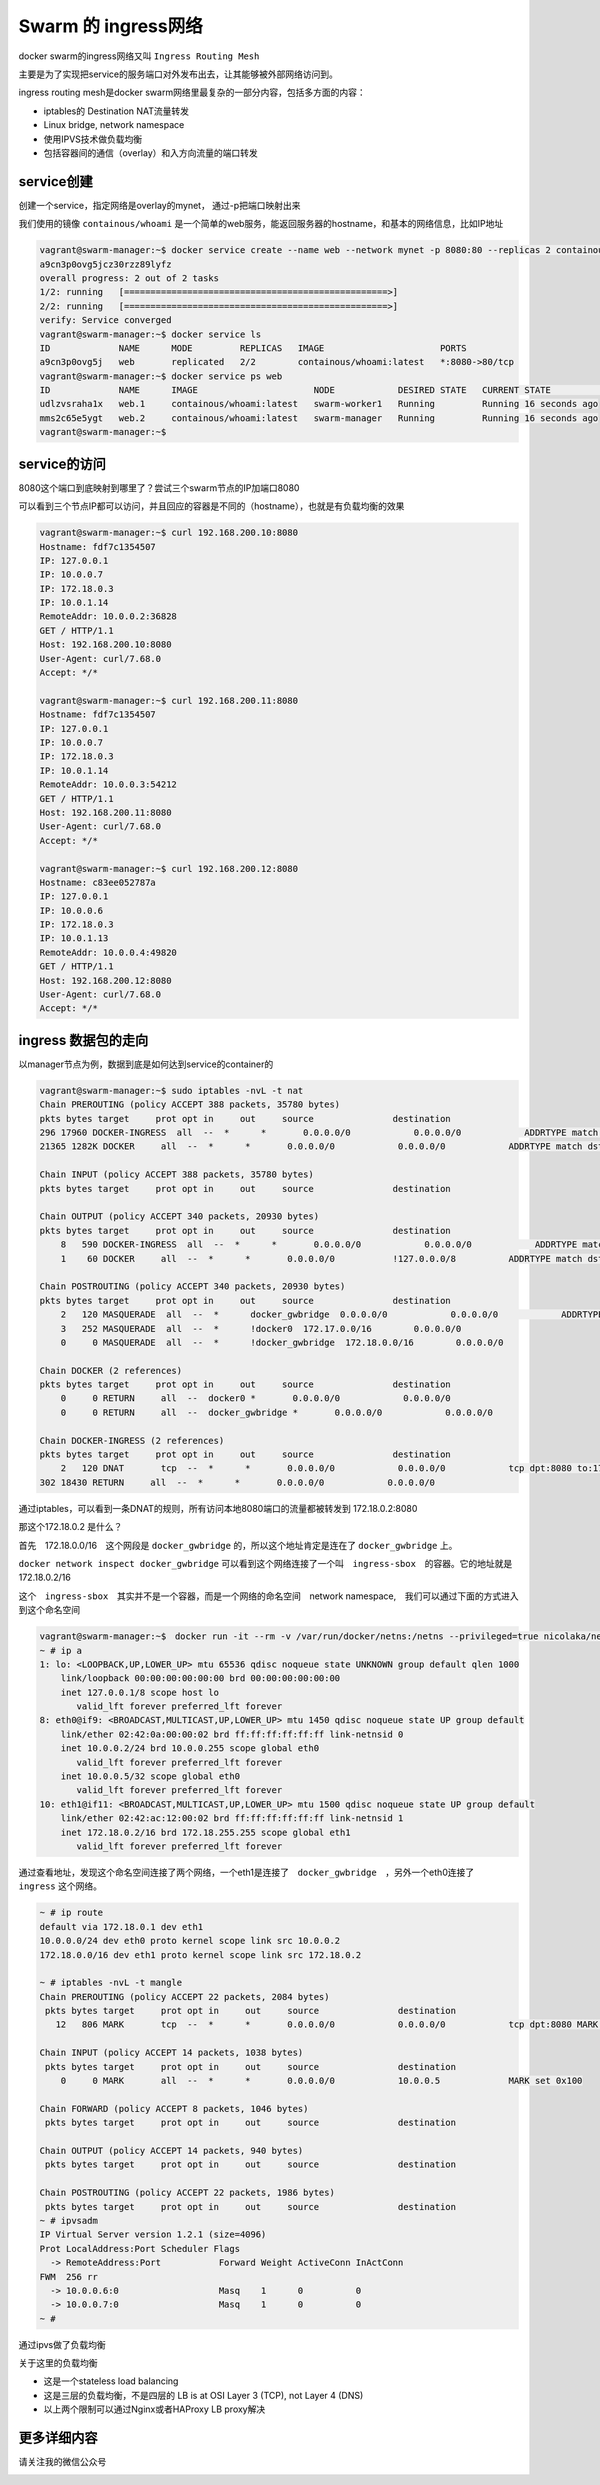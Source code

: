 Swarm 的 ingress网络
===========================

docker swarm的ingress网络又叫 ``Ingress Routing Mesh``

主要是为了实现把service的服务端口对外发布出去，让其能够被外部网络访问到。

ingress routing mesh是docker swarm网络里最复杂的一部分内容，包括多方面的内容：

- iptables的 Destination NAT流量转发
- Linux bridge, network namespace
- 使用IPVS技术做负载均衡
- 包括容器间的通信（overlay）和入方向流量的端口转发


service创建
---------------

创建一个service，指定网络是overlay的mynet， 通过-p把端口映射出来

我们使用的镜像 ``containous/whoami`` 是一个简单的web服务，能返回服务器的hostname，和基本的网络信息，比如IP地址

.. code-block:: bash

    vagrant@swarm-manager:~$ docker service create --name web --network mynet -p 8080:80 --replicas 2 containous/whoami
    a9cn3p0ovg5jcz30rzz89lyfz
    overall progress: 2 out of 2 tasks
    1/2: running   [==================================================>]
    2/2: running   [==================================================>]
    verify: Service converged
    vagrant@swarm-manager:~$ docker service ls
    ID             NAME      MODE         REPLICAS   IMAGE                      PORTS
    a9cn3p0ovg5j   web       replicated   2/2        containous/whoami:latest   *:8080->80/tcp
    vagrant@swarm-manager:~$ docker service ps web
    ID             NAME      IMAGE                      NODE            DESIRED STATE   CURRENT STATE            ERROR     PORTS
    udlzvsraha1x   web.1     containous/whoami:latest   swarm-worker1   Running         Running 16 seconds ago
    mms2c65e5ygt   web.2     containous/whoami:latest   swarm-manager   Running         Running 16 seconds ago
    vagrant@swarm-manager:~$

service的访问
------------------

8080这个端口到底映射到哪里了？尝试三个swarm节点的IP加端口8080

可以看到三个节点IP都可以访问，并且回应的容器是不同的（hostname），也就是有负载均衡的效果

.. code-block:: bash

    vagrant@swarm-manager:~$ curl 192.168.200.10:8080
    Hostname: fdf7c1354507
    IP: 127.0.0.1
    IP: 10.0.0.7
    IP: 172.18.0.3
    IP: 10.0.1.14
    RemoteAddr: 10.0.0.2:36828
    GET / HTTP/1.1
    Host: 192.168.200.10:8080
    User-Agent: curl/7.68.0
    Accept: */*

    vagrant@swarm-manager:~$ curl 192.168.200.11:8080
    Hostname: fdf7c1354507
    IP: 127.0.0.1
    IP: 10.0.0.7
    IP: 172.18.0.3
    IP: 10.0.1.14
    RemoteAddr: 10.0.0.3:54212
    GET / HTTP/1.1
    Host: 192.168.200.11:8080
    User-Agent: curl/7.68.0
    Accept: */*

    vagrant@swarm-manager:~$ curl 192.168.200.12:8080
    Hostname: c83ee052787a
    IP: 127.0.0.1
    IP: 10.0.0.6
    IP: 172.18.0.3
    IP: 10.0.1.13
    RemoteAddr: 10.0.0.4:49820
    GET / HTTP/1.1
    Host: 192.168.200.12:8080
    User-Agent: curl/7.68.0
    Accept: */*


.. image:: ../_static/docker-swarm/swarm-ingress-logic.PNG
    :alt: docker-swarm-ingress-logic


ingress 数据包的走向
------------------------

以manager节点为例，数据到底是如何达到service的container的


.. code-block:: bash

    vagrant@swarm-manager:~$ sudo iptables -nvL -t nat
    Chain PREROUTING (policy ACCEPT 388 packets, 35780 bytes)
    pkts bytes target     prot opt in     out     source               destination
    296 17960 DOCKER-INGRESS  all  --  *      *       0.0.0.0/0            0.0.0.0/0            ADDRTYPE match dst-type LOCAL
    21365 1282K DOCKER     all  --  *      *       0.0.0.0/0            0.0.0.0/0            ADDRTYPE match dst-type LOCAL

    Chain INPUT (policy ACCEPT 388 packets, 35780 bytes)
    pkts bytes target     prot opt in     out     source               destination

    Chain OUTPUT (policy ACCEPT 340 packets, 20930 bytes)
    pkts bytes target     prot opt in     out     source               destination
        8   590 DOCKER-INGRESS  all  --  *      *       0.0.0.0/0            0.0.0.0/0            ADDRTYPE match dst-type LOCAL
        1    60 DOCKER     all  --  *      *       0.0.0.0/0           !127.0.0.0/8          ADDRTYPE match dst-type LOCAL

    Chain POSTROUTING (policy ACCEPT 340 packets, 20930 bytes)
    pkts bytes target     prot opt in     out     source               destination
        2   120 MASQUERADE  all  --  *      docker_gwbridge  0.0.0.0/0            0.0.0.0/0            ADDRTYPE match src-type LOCAL
        3   252 MASQUERADE  all  --  *      !docker0  172.17.0.0/16        0.0.0.0/0
        0     0 MASQUERADE  all  --  *      !docker_gwbridge  172.18.0.0/16        0.0.0.0/0

    Chain DOCKER (2 references)
    pkts bytes target     prot opt in     out     source               destination
        0     0 RETURN     all  --  docker0 *       0.0.0.0/0            0.0.0.0/0
        0     0 RETURN     all  --  docker_gwbridge *       0.0.0.0/0            0.0.0.0/0

    Chain DOCKER-INGRESS (2 references)
    pkts bytes target     prot opt in     out     source               destination
        2   120 DNAT       tcp  --  *      *       0.0.0.0/0            0.0.0.0/0            tcp dpt:8080 to:172.18.0.2:8080
    302 18430 RETURN     all  --  *      *       0.0.0.0/0            0.0.0.0/0

通过iptables，可以看到一条DNAT的规则，所有访问本地8080端口的流量都被转发到 172.18.0.2:8080 

那这个172.18.0.2 是什么？

首先　172.18.0.0/16　这个网段是 ``docker_gwbridge`` 的，所以这个地址肯定是连在了 ``docker_gwbridge`` 上。


``docker network inspect docker_gwbridge`` 可以看到这个网络连接了一个叫　``ingress-sbox``　的容器。它的地址就是　172.18.0.2/16


这个　``ingress-sbox``　其实并不是一个容器，而是一个网络的命名空间　network namespace,　我们可以通过下面的方式进入到这个命名空间


.. code-block:: bash

    vagrant@swarm-manager:~$　docker run -it --rm -v /var/run/docker/netns:/netns --privileged=true nicolaka/netshoot nsenter --net=/netns/ingress_sbox sh
    ~ # ip a
    1: lo: <LOOPBACK,UP,LOWER_UP> mtu 65536 qdisc noqueue state UNKNOWN group default qlen 1000
        link/loopback 00:00:00:00:00:00 brd 00:00:00:00:00:00
        inet 127.0.0.1/8 scope host lo
           valid_lft forever preferred_lft forever
    8: eth0@if9: <BROADCAST,MULTICAST,UP,LOWER_UP> mtu 1450 qdisc noqueue state UP group default
        link/ether 02:42:0a:00:00:02 brd ff:ff:ff:ff:ff:ff link-netnsid 0
        inet 10.0.0.2/24 brd 10.0.0.255 scope global eth0
           valid_lft forever preferred_lft forever
        inet 10.0.0.5/32 scope global eth0
           valid_lft forever preferred_lft forever
    10: eth1@if11: <BROADCAST,MULTICAST,UP,LOWER_UP> mtu 1500 qdisc noqueue state UP group default
        link/ether 02:42:ac:12:00:02 brd ff:ff:ff:ff:ff:ff link-netnsid 1
        inet 172.18.0.2/16 brd 172.18.255.255 scope global eth1
           valid_lft forever preferred_lft forever

通过查看地址，发现这个命名空间连接了两个网络，一个eth1是连接了　``docker_gwbridge``　，另外一个eth0连接了　``ingress`` 这个网络。


.. code-block:: bash

    ~ # ip route
    default via 172.18.0.1 dev eth1
    10.0.0.0/24 dev eth0 proto kernel scope link src 10.0.0.2
    172.18.0.0/16 dev eth1 proto kernel scope link src 172.18.0.2

    ~ # iptables -nvL -t mangle
    Chain PREROUTING (policy ACCEPT 22 packets, 2084 bytes)
     pkts bytes target     prot opt in     out     source               destination
       12   806 MARK       tcp  --  *      *       0.0.0.0/0            0.0.0.0/0            tcp dpt:8080 MARK set 0x100
    
    Chain INPUT (policy ACCEPT 14 packets, 1038 bytes)
     pkts bytes target     prot opt in     out     source               destination
        0     0 MARK       all  --  *      *       0.0.0.0/0            10.0.0.5             MARK set 0x100
    
    Chain FORWARD (policy ACCEPT 8 packets, 1046 bytes)
     pkts bytes target     prot opt in     out     source               destination
    
    Chain OUTPUT (policy ACCEPT 14 packets, 940 bytes)
     pkts bytes target     prot opt in     out     source               destination
    
    Chain POSTROUTING (policy ACCEPT 22 packets, 1986 bytes)
     pkts bytes target     prot opt in     out     source               destination
    ~ # ipvsadm
    IP Virtual Server version 1.2.1 (size=4096)
    Prot LocalAddress:Port Scheduler Flags
      -> RemoteAddress:Port           Forward Weight ActiveConn InActConn
    FWM  256 rr
      -> 10.0.0.6:0                   Masq    1      0          0
      -> 10.0.0.7:0                   Masq    1      0          0
    ~ #

通过ipvs做了负载均衡


.. image:: ../_static/docker-swarm/routing-mesh.PNG
    :alt: docker-swarm-routing-mesh


关于这里的负载均衡

- 这是一个stateless load balancing
- 这是三层的负载均衡，不是四层的 LB is at OSI Layer 3 (TCP), not Layer 4 (DNS)
- 以上两个限制可以通过Nginx或者HAProxy LB proxy解决


更多详细内容
----------------

请关注我的微信公众号

.. image:: ../_static/wechat.jpg
    :alt: wechat

